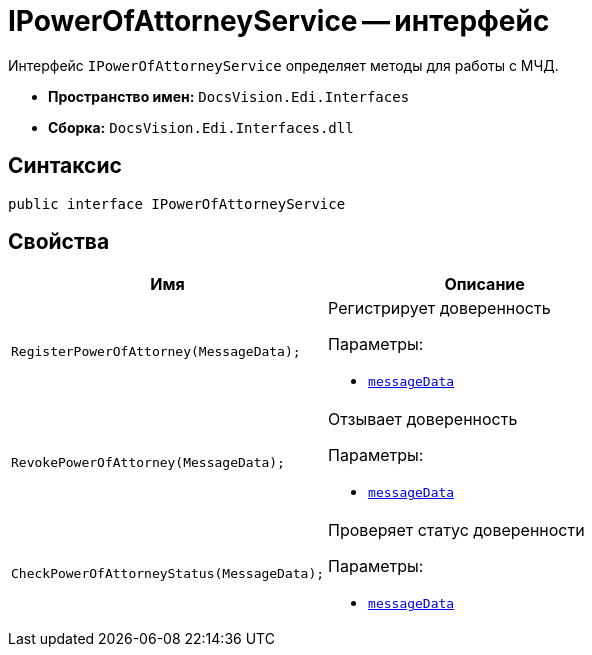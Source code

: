 = IPowerOfAttorneyService -- интерфейс

Интерфейс `IPowerOfAttorneyService` определяет методы для работы с МЧД.

* *Пространство имен:* `DocsVision.Edi.Interfaces`
* *Сборка:* `DocsVision.Edi.Interfaces.dll`

== Синтаксис

[source,csharp]
----
public interface IPowerOfAttorneyService
----

== Свойства

[cols=",",options="header"]
|===
|Имя |Описание

|`RegisterPowerOfAttorney(MessageData);`
a|Регистрирует доверенность

.Параметры:
* `xref:api/MessageData.adoc[messageData]`

|`RevokePowerOfAttorney(MessageData);`
a|Отзывает доверенность

.Параметры:
* `xref:api/MessageData.adoc[messageData]`

|`CheckPowerOfAttorneyStatus(MessageData);`
a|Проверяет статус доверенности

.Параметры:
* `xref:api/MessageData.adoc[messageData]`

|===
